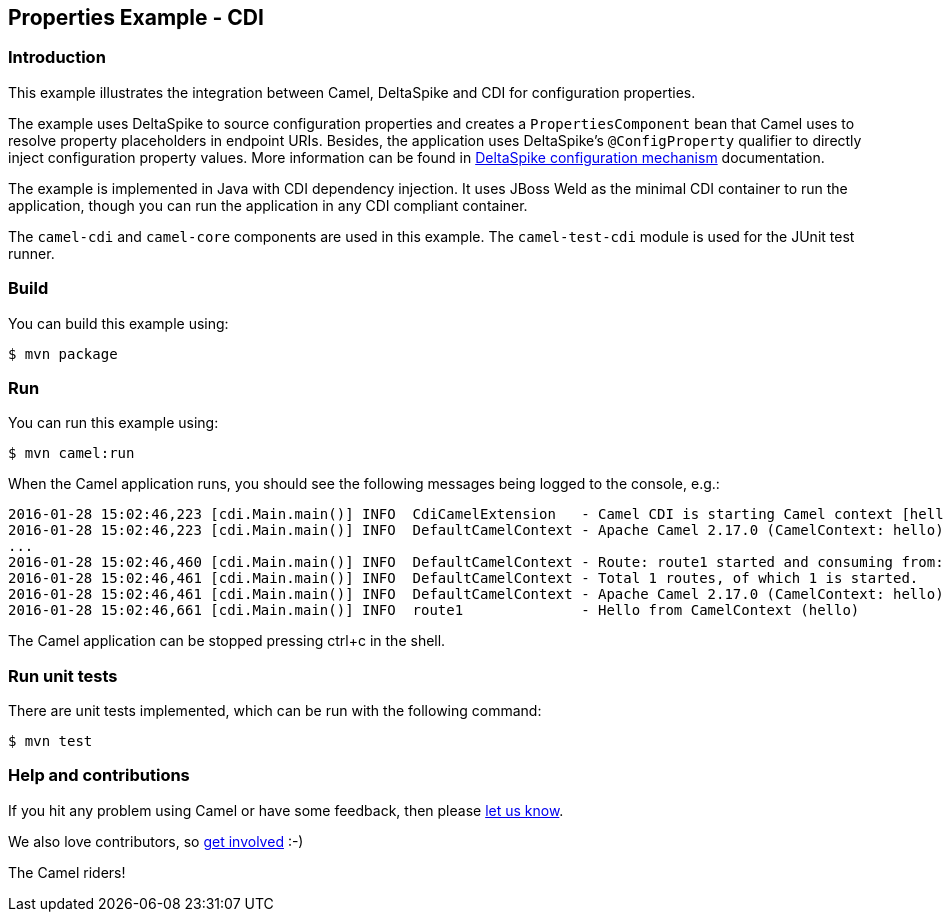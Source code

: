 == Properties Example - CDI

=== Introduction

This example illustrates the integration between Camel, DeltaSpike and
CDI for configuration properties.

The example uses DeltaSpike to source configuration properties and
creates a `+PropertiesComponent+` bean that Camel uses to resolve
property placeholders in endpoint URIs. Besides, the application uses
DeltaSpike's `+@ConfigProperty+` qualifier to directly inject
configuration property values. More information can be found in
http://deltaspike.apache.org/documentation/configuration.html[DeltaSpike
configuration mechanism] documentation.

The example is implemented in Java with CDI dependency injection. It
uses JBoss Weld as the minimal CDI container to run the application,
though you can run the application in any CDI compliant container.

The `+camel-cdi+` and `+camel-core+` components are used in this
example. The `+camel-test-cdi+` module is used for the JUnit test
runner.

=== Build

You can build this example using:

[source,sh]
----
$ mvn package
----

=== Run

You can run this example using:

[source,sh]
----
$ mvn camel:run
----

When the Camel application runs, you should see the following messages
being logged to the console, e.g.:

....
2016-01-28 15:02:46,223 [cdi.Main.main()] INFO  CdiCamelExtension   - Camel CDI is starting Camel context [hello]
2016-01-28 15:02:46,223 [cdi.Main.main()] INFO  DefaultCamelContext - Apache Camel 2.17.0 (CamelContext: hello) is starting
...
2016-01-28 15:02:46,460 [cdi.Main.main()] INFO  DefaultCamelContext - Route: route1 started and consuming from: Endpoint[direct://hello]
2016-01-28 15:02:46,461 [cdi.Main.main()] INFO  DefaultCamelContext - Total 1 routes, of which 1 is started.
2016-01-28 15:02:46,461 [cdi.Main.main()] INFO  DefaultCamelContext - Apache Camel 2.17.0 (CamelContext: hello) started in 0.238 seconds
2016-01-28 15:02:46,661 [cdi.Main.main()] INFO  route1              - Hello from CamelContext (hello)
....

The Camel application can be stopped pressing ctrl+c in the shell.

=== Run unit tests

There are unit tests implemented, which can be run with the following command:

[source,sh]
----
$ mvn test
----

=== Help and contributions

If you hit any problem using Camel or have some feedback, then please
https://camel.apache.org/community/support/[let us know].

We also love contributors, so
https://camel.apache.org/community/contributing/[get involved] :-)

The Camel riders!
